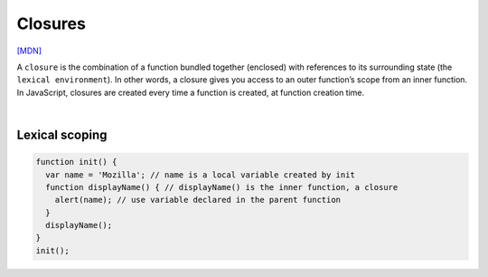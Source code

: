 Closures
===========


`[MDN] <https://developer.mozilla.org/en-US/docs/Web/JavaScript/Closures>`_



A ``closure`` is the combination of a function bundled together (enclosed) with references to its surrounding state (the ``lexical environment``). 
In other words, a closure gives you access to an outer function’s scope from an inner function. 
In JavaScript, closures are created every time a function is created, at function creation time.

|

Lexical scoping
-------------------

.. code:: js

  function init() {
    var name = 'Mozilla'; // name is a local variable created by init
    function displayName() { // displayName() is the inner function, a closure
      alert(name); // use variable declared in the parent function
    }
    displayName();
  }
  init();



